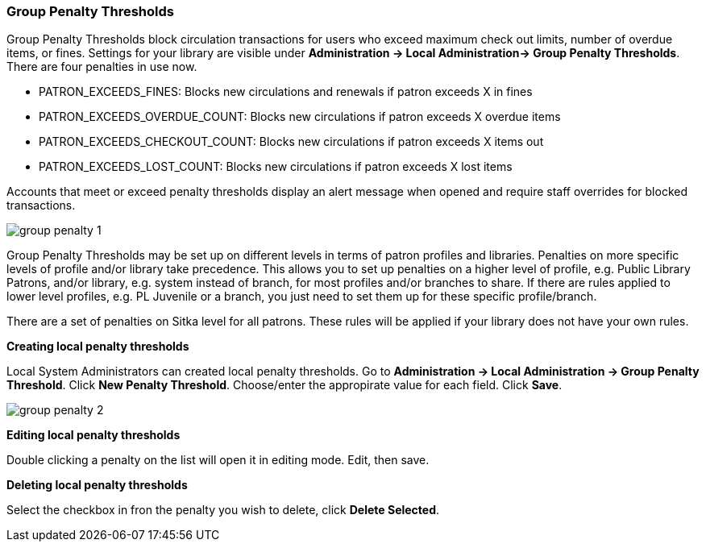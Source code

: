 Group Penalty Thresholds
~~~~~~~~~~~~~~~~~~~~~~~~
anchor:group-penalty-threshold[Group Penalty Thresholds]


(((location administration, Circulation limit)))
Group Penalty Thresholds block circulation transactions for users who exceed maximum check out limits, number of overdue items, or fines. Settings for your library are visible under *Administration -> Local Administration-> Group Penalty Thresholds*. There are four penalties in use now.


* PATRON_EXCEEDS_FINES:	Blocks new circulations and renewals if patron exceeds X in fines
* PATRON_EXCEEDS_OVERDUE_COUNT:	Blocks new circulations if patron exceeds X overdue items
* PATRON_EXCEEDS_CHECKOUT_COUNT:	Blocks new circulations if patron exceeds X items out
* PATRON_EXCEEDS_LOST_COUNT:	Blocks new circulations if patron exceeds X lost items

Accounts that meet or exceed penalty thresholds display an alert message when opened and require staff overrides for blocked transactions.

image:images/admin/group-penalty-1.png[]

Group Penalty Thresholds may be set up on different levels in terms of patron profiles and libraries. Penalties on more specific levels of profile and/or library take precedence. This allows you to set up penalties on a higher level of profile, e.g. Public Library Patrons, and/or library, e.g. system instead of branch, for most profiles and/or branches to share. If there are rules applied to lower level profiles, e.g. PL Juvenile or a branch, you just need to set them up for these specific profile/branch.

There are a set of penalties on Sitka level for all patrons. These rules will be applied if your library does not have your own rules.

*Creating local penalty thresholds*

Local System Administrators can created local penalty thresholds. Go to *Administration -> Local Administration -> Group Penalty Threshold*. Click *New Penalty Threshold*. Choose/enter the appropirate value for each field. Click *Save*.

image:images/admin/group-penalty-2.png[]

*Editing local penalty thresholds*

Double clicking a penalty on the list will open it in editing mode. Edit, then save.

*Deleting local penalty thresholds*

Select the checkbox in fron the penalty you wish to delete, click *Delete Selected*.

